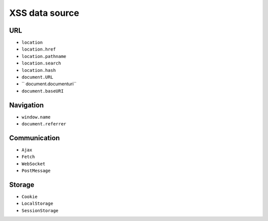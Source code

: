 XSS data source
========================================

URL
----------------------------------------
- ``location``
- ``location.href``
- ``location.pathname``
- ``location.search``
- ``location.hash``
- ``document.URL``
- `` document.documenturi``
- ``document.baseURI``

Navigation
----------------------------------------
- ``window.name``
- ``document.referrer``

Communication
----------------------------------------
- ``Ajax``
- ``Fetch``
- ``WebSocket``
- ``PostMessage``

Storage
----------------------------------------
- ``Cookie``
- ``LocalStorage``
- ``SessionStorage``
